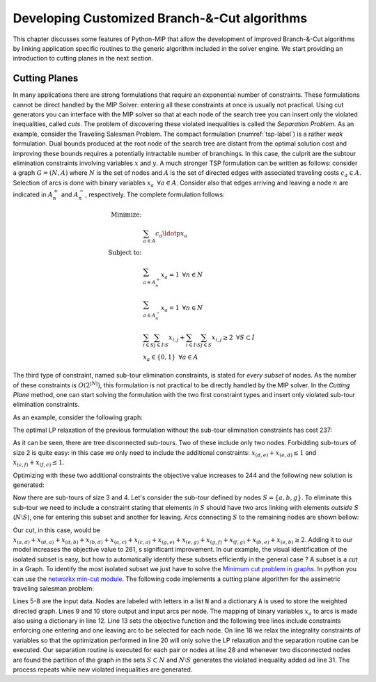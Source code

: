Developing Customized Branch-&-Cut algorithms
=============================================

This chapter discusses some features of Python-MIP that allow the
development of improved Branch-&-Cut algorithms by linking application
specific routines to the generic algorithm included in the solver engine.
We start providing an introduction to cutting planes in the next section.

Cutting Planes
~~~~~~~~~~~~~~

In many applications there are strong formulations that require an
exponential number of constraints. These formulations cannot be direct
handled by the MIP Solver: entering all these constraints at once is
usually not practical. Using cut generators you can interface with the MIP
solver so that at each node of the search tree you can insert only the
violated inequalities, called *cuts*. The problem of discovering these
violated inequalities is called the *Separation Problem*. As an example,
consider the Traveling Salesman Problem. The  compact formulation
(:numref:`tsp-label`) is a rather *weak* formulation. Dual bounds produced
at the root node of the search tree are distant from the optimal solution
cost and improving these bounds requires a potentially intractable number
of branchings. In this case, the culprit are the subtour elimination
constraints involving variables :math:`x` and :math:`y`. A much stronger
TSP formulation can be written as follows: consider a graph
:math:`G=(N,A)` where :math:`N` is the set of nodes and :math:`A` is the
set of directed edges with associated traveling costs :math:`c_a \in A`.
Selection of arcs is done with binary variables :math:`x_a \,\,\, \forall
a \in A`. Consider also that edges arriving and leaving a node :math:`n`
are indicated in :math:`A^+_n` and :math:`A^-_n`, respectively. The
complete formulation follows:


.. math::

  \textrm{Minimize:} &  \\
   & \sum_{a \in A} c_a\ldotp x_a \\
  \textrm{Subject to:} &  \\
   & \sum_{a \in A^+_n} x_a = 1 \,\,\, \forall n \in N \\
   & \sum_{a \in A^-_n} x_a = 1 \,\,\, \forall n \in N \\
 & \sum_{i\in S}\sum_{j \in I\setminus S} x_{i,j} + \sum_{i\in I\setminus S}\sum_{j \in S} x_{i,j} \geq 2 \,\,\, \forall
 S \subset I \\
     & x_a \in \{0,1\} \,\,\, \forall a \in A

The third type of constraint, named sub-tour elimination constraints, is
stated for *every subset* of nodes. As the number of these constraints is
:math:`O(2^{|N|})`, this formulation is not practical to be directly
handled by the MIP solver. In the *Cutting Plane* method, one can start
solving the formulation with the two first constraint types and insert
only violated sub-tour elimination constraints.

As an example, consider the following graph:

.. image:: ./images/tspG.png
    :width: 45%
    :align: center

The optimal LP relaxation of the previous formulation without the sub-tour
elimination constraints has cost 237:

.. image:: ./images/tspRoot.png
    :width: 45%
    :align: center

As it can be seen, there are tree disconnected sub-tours. Two of these
include only two nodes. Forbidding sub-tours of size 2 is quite easy: in
this case we only need to include the additional constraints:
:math:`x_{(d,e)}+x_{(e,d)}\leq 1` and :math:`x_{(c,f)}+x_{(f,c)}\leq 1`.

Optimizing with these two additional constraints the objective value 
increases to 244 and the following new solution is generated:

.. image:: ./images/tspNo2Sub.png
    :width: 45%
    :align: center

Now there are sub-tours of size 3 and 4. Let's consider the sub-tour defined by
nodes :math:`S=\{a,b,g\}`. To eliminate this sub-tour we need to include a
constraint stating that elements *in* :math:`S` should have two arcs linking
with elements *outside* :math:`S` (:math:`N\setminus S`), one for entering this
subset and another for leaving.  Arcs connecting :math:`S` to the remaining
nodes are shown bellow:

.. image:: ./images/tspC.png
    :width: 45%
    :align: center

Our cut, in this case, would be :math:`x_{(a,d)} + x_{(d,a)} + x_{(d,b)} + x_{(b,d)} + x_{(a,c)} + x_{(c,a)} + x_{(g,e)} + x_{(e,g)} + x_{(g,f)} + x_{(f,g)} + x_{(b,e)} + x_{(e,b)} \geq 2`. 
Adding it to our model increases the objective value to 261, s significant
improvement. In our example, the visual identification of the isolated subset is 
easy, but how to automatically identify these subsets efficiently in the general case ?
A subset is a *cut* in a Graph. To identify the most isolated subset we just have to 
solve the `Minimum cut problem in graphs <https://en.wikipedia.org/wiki/Minimum_cut>`_. 
In python you can use the `networkx min-cut module <https://networkx.github.io/documentation/networkx-1.10/reference/generated/networkx.algorithms.flow.minimum_cut.html>`_. 
The following code implements a cutting plane algorithm for the assimetric traveling 
salesman problem:

.. code-block:: python
 :linenos:

 from mip.model import *
 from itertools import product
 from networkx import minimum_cut,DiGraph
 N =['a', 'b', 'c', 'd', 'e', 'f', 'g']
 A ={('a','d'):56,('d','a'):67,('a','b'):49,('b','a'):50,('d','b'):39,('b','d'):37,('c','f'):35,
     ('f','c'):35,('g','b'):35,('b','g'):35,('g','b'):35,('b','g'):25,('a','c'):80,('c','a'):99,
     ('e','f'):20,('f','e'):20,('g','e'):38,('e','g'):49,('g','f'):37,('f','g'):32,('b','e'):21,
     ('e','b'):30,('a','g'):47,('g','a'):68,('d','c'):37,('c','d'):52,('d','e'):15,('e','d'):20}
 Aout = {n:[a for a in A if a[0]==n] for n in N}
 Ain  = {n:[a for a in A if a[1]==n] for n in N}
 m = Model()
 x = {a:m.add_var(name='x({},{})'.format(a[0], a[1]), var_type=BINARY) for a in A}
 m.objective = xsum(c*x[a] for a,c in A.items())
 for n in N:
   m += xsum(x[a] for a in Aout[n]) == 1, 'out({})'.format(n)
   m += xsum(x[a] for a in Ain[n]) == 1, 'in({})'.format(n)
 newConstraints=True
 m.relax()
 while newConstraints:
   m.optimize()
   print('objective value : {}'.format(m.objective_value))
   G = DiGraph()
   for a in A:
     G.add_edge(a[0], a[1], capacity=x[a].x)
   newConstraints=False
   for (n1,n2) in [(i,j) for (i,j) in product(N,N) if i!=j]:
     cut_value, (S,NS) = minimum_cut(G, n1, n2)
     if (cut_value<=0.99):
       m += xsum(x[a] for a in A if (a[0] in S and a[1] in NS)or(a[1] in S and a[0] in NS))>=2
       newConstraints = True 

Lines 5-8 are the input data. Nodes are labeled with letters in a list
:code:`N` and a dictionary :code:`A` is used to store the weighted
directed graph. Lines 9 and 10 store output and input arcs per node. The
mapping of binary variables :math:`x_a` to arcs is made also using
a dictionary in line 12. Line 13 sets the objective function and the
following tree lines include constraints enforcing one entering and one
leaving arc to be selected for each node. On line 18 we relax the
integrality constraints of variables so that the optimization performed in
line 20 will only solve the LP relaxation and the separation routine can
be executed. Our separation routine is executed for each pair or nodes at
line 28 and whenever two disconnected nodes are found the partition of the
graph in the sets :math:`S \subset N` and :math:`N \setminus S` generates
the violated inequality added ad line 31. The process repeats while new
violated inequalities are generated.

 

